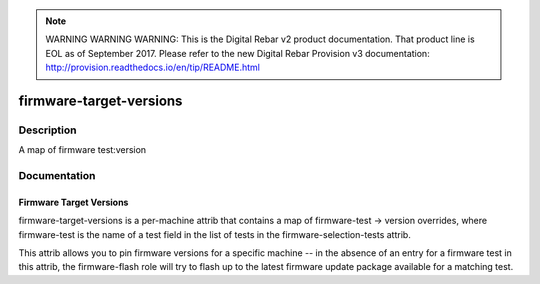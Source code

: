 
.. note:: WARNING WARNING WARNING:  This is the Digital Rebar v2 product documentation.  That product line is EOL as of September 2017.  Please refer to the new Digital Rebar Provision v3 documentation:  http:\/\/provision.readthedocs.io\/en\/tip\/README.html

========================
firmware-target-versions
========================

Description
===========
A map of firmware test:version

Documentation
=============

Firmware Target Versions
------------------------

firmware-target-versions is a per-machine attrib that contains
a map of firmware-test -> version overrides, where firmware-test is the
name of a test field in the list of tests in the firmware-selection-tests
attrib.

This attrib allows you to pin firmware versions for a specific machine -- in the
absence of an entry for a firmware test in this attrib, the firmware-flash role
will try to flash up to the latest firmware update package available for a matching test.
